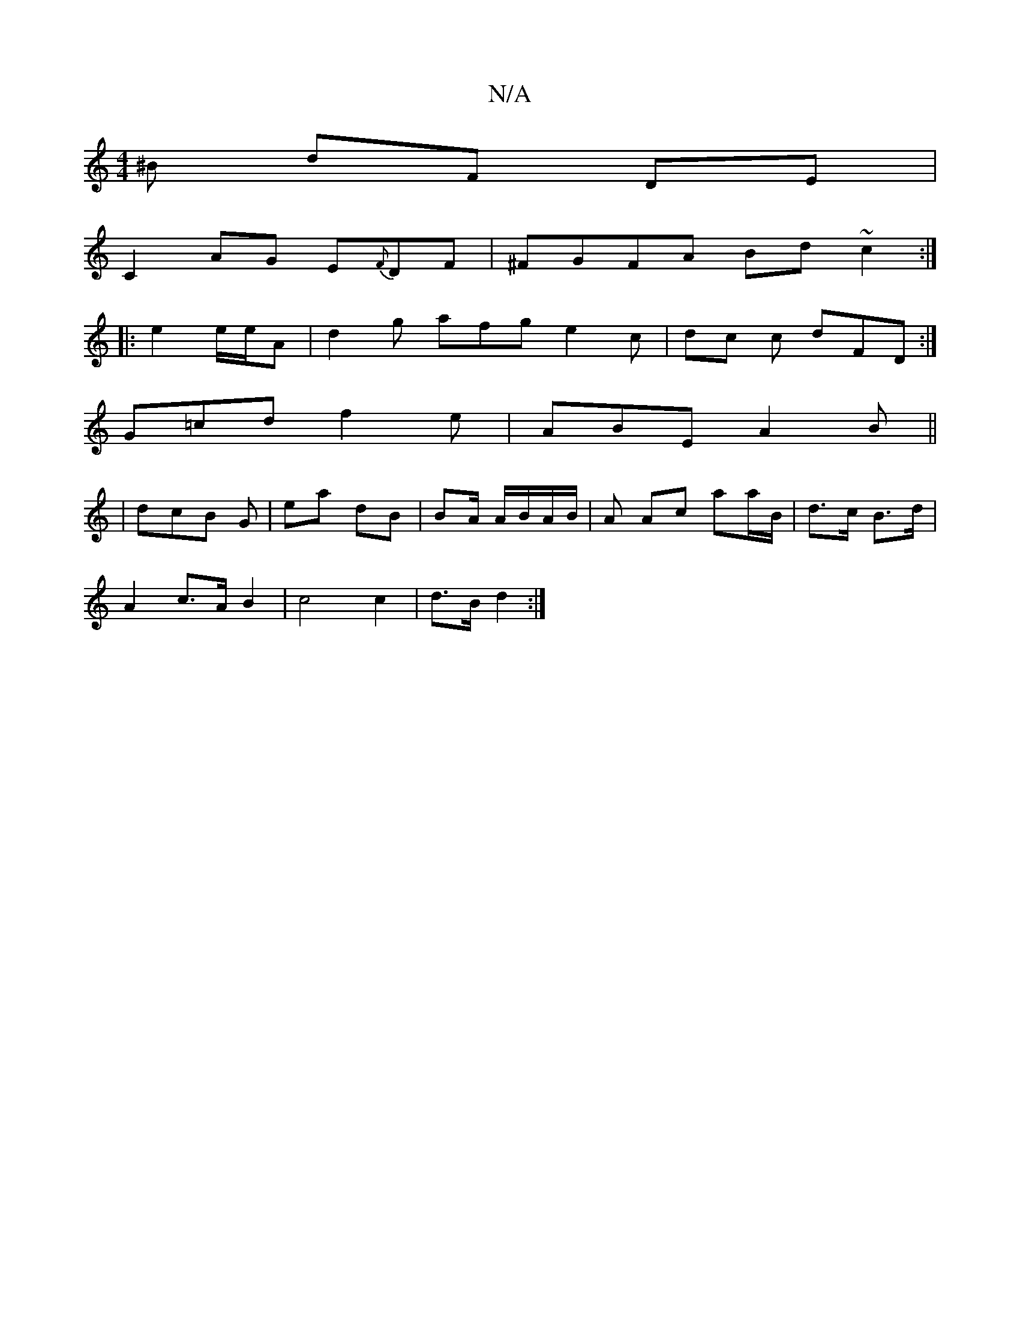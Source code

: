 X:1
T:N/A
M:4/4
R:N/A
K:Cmajor
>^B dF DE |
C2 AG E{F}DF | ^FGFA Bd ~c2:|
|:e2 e/2e/2A | d2g afg e2c|dc c dFD:|
G=cd f2e|ABE A2B||
|dcB G| ea dB | BA/ A/B/A/B/ | A Ac aa/B/|d>c B>d |
A2 c>A B2|c4 c2|d>B d2:|

A2|B/c/B/d/ A/d/c| BA d